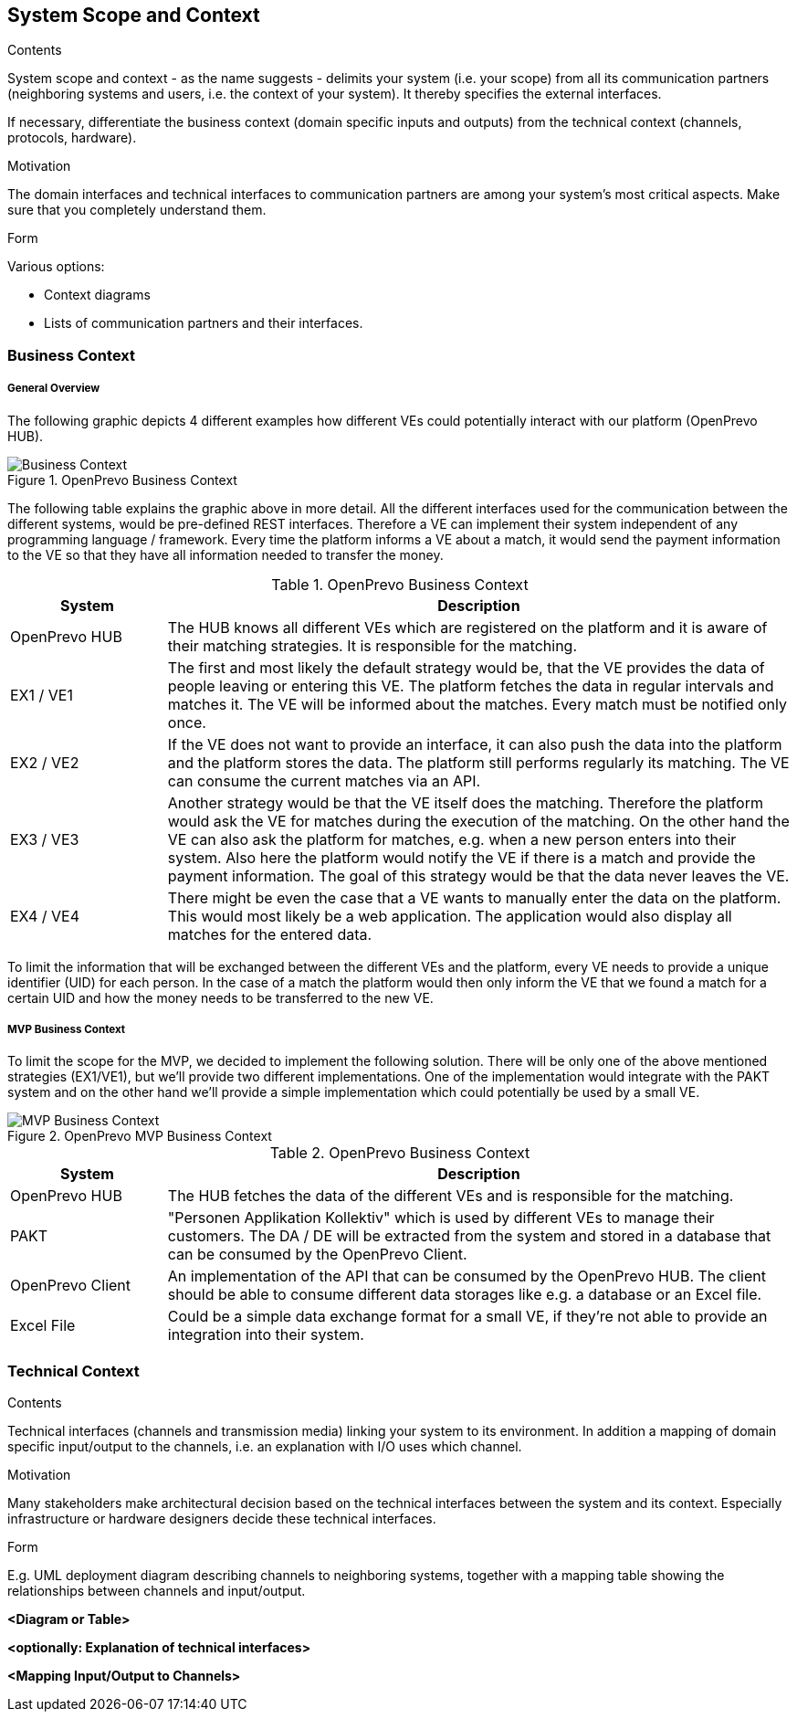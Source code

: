 [[section-system-scope-and-context]]
== System Scope and Context


[role="arc42help"]
****

.Contents
System scope and context - as the name suggests - delimits your system (i.e. your scope) from all its communication partners
(neighboring systems and users, i.e. the context of your system). It thereby specifies the external interfaces.

If necessary, differentiate the business context (domain specific inputs and outputs) from the technical context (channels, protocols, hardware).

.Motivation
The domain interfaces and technical interfaces to communication partners are among your system's most critical aspects. Make sure that you completely understand them.

.Form
Various options:

* Context diagrams
* Lists of communication partners and their interfaces.
****


=== Business Context

===== General Overview

The following graphic depicts 4 different examples how different VEs could potentially interact with our platform (OpenPrevo HUB).

image::../images/open_prevo_business_context.png["Business Context", title="OpenPrevo Business Context"]

The following table explains the graphic above in more detail. All the different interfaces used for the communication between the different systems, would be
pre-defined REST interfaces. Therefore a VE can implement their system independent of any programming language / framework. Every time the platform informs a VE about a match, it would send the payment information to the VE so that they have all information needed to transfer the money.

[options="header", cols="1,4"]
.OpenPrevo Business Context
|===
| System | Description
| OpenPrevo HUB | The HUB knows all different VEs which are registered on the platform and it is aware of their matching strategies. It is responsible for the matching.
| EX1 / VE1 | The first and most likely the default strategy would be, that the VE provides the data of people leaving or entering this VE. The platform fetches
the data in regular intervals and matches it. The VE will be informed about the matches. Every match must be notified only once.
| EX2 / VE2 | If the VE does not want to provide an interface, it can also push the data into the platform and the platform stores the data. The platform still
performs regularly its matching. The VE can consume the current matches via an API.
| EX3 / VE3 | Another strategy would be that the VE itself does the matching. Therefore the platform would ask the VE for matches during the execution of the matching. On the other hand the VE can also ask the platform for matches, e.g. when a new person enters into their system. Also here the platform would notify
the VE if there is a match and provide the payment information. The goal of this strategy would be that the data never leaves the VE.
| EX4 / VE4 | There might be even the case that a VE wants to manually enter the data on the platform. This would most likely be a web application. The application would also display all matches for the entered data.
|===

To limit the information that will be exchanged between the different VEs and the platform, every VE needs to provide a unique identifier (UID) for each person. In the case of a match the platform would then only inform the VE that we found a match for a certain UID and how the money needs to be transferred to the new VE.

===== MVP Business Context

To limit the scope for the MVP, we decided to implement the following solution. There will be only one of the above mentioned strategies (EX1/VE1), but we'll provide two different implementations. One of the implementation would integrate with the PAKT system and on the other hand we'll provide a simple implementation which could potentially be used by a small VE.

image::../images/open_prevo_mvp_business_context.png["MVP Business Context", title="OpenPrevo MVP Business Context"]

[options="header", cols="1,4"]
.OpenPrevo Business Context
|===
| System | Description
| OpenPrevo HUB | The HUB fetches the data of the different VEs and is responsible for the matching.
| PAKT | "Personen Applikation Kollektiv" which is used by different VEs to manage their customers. The DA / DE will be extracted from the system and stored in a database that can be consumed by the OpenPrevo Client.
| OpenPrevo Client | An implementation of the API that can be consumed by the OpenPrevo HUB. The client should be able to consume different data storages like e.g. a database or an Excel file.
|Excel File| Could be a simple data exchange format for a small VE, if they're not able to provide an integration into their system.
|===

=== Technical Context

[role="arc42help"]
****
.Contents
Technical interfaces (channels and transmission media) linking your system to its environment. In addition a mapping of domain specific input/output to the channels, i.e. an explanation with I/O uses which channel.

.Motivation
Many stakeholders make architectural decision based on the technical interfaces between the system and its context. Especially infrastructure or hardware designers decide these technical interfaces.

.Form
E.g. UML deployment diagram describing channels to neighboring systems,
together with a mapping table showing the relationships between channels and input/output.

****

**<Diagram or Table>**

**<optionally: Explanation of technical interfaces>**

**<Mapping Input/Output to Channels>**
